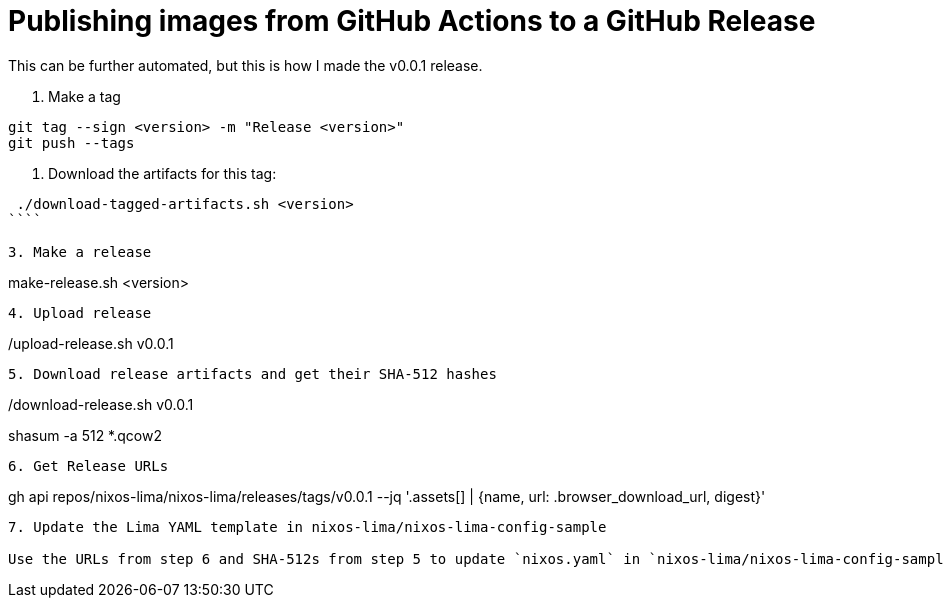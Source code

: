 = Publishing images from GitHub Actions to a GitHub Release

This can be further automated, but this is how I made the v0.0.1 release.

1. Make a tag

```
git tag --sign <version> -m "Release <version>"
git push --tags
```

2. Download the artifacts for this tag:

```
 ./download-tagged-artifacts.sh <version>
````

3. Make a release

```
make-release.sh <version>
```

4. Upload release

```
./upload-release.sh v0.0.1
```

5. Download release artifacts and get their SHA-512 hashes

```
./download-release.sh v0.0.1
shasum -a 512 *.qcow2
```

6. Get Release URLs

```
gh api repos/nixos-lima/nixos-lima/releases/tags/v0.0.1 --jq '.assets[] | {name, url: .browser_download_url, digest}'
```

7. Update the Lima YAML template in nixos-lima/nixos-lima-config-sample

Use the URLs from step 6 and SHA-512s from step 5 to update `nixos.yaml` in `nixos-lima/nixos-lima-config-sample`


